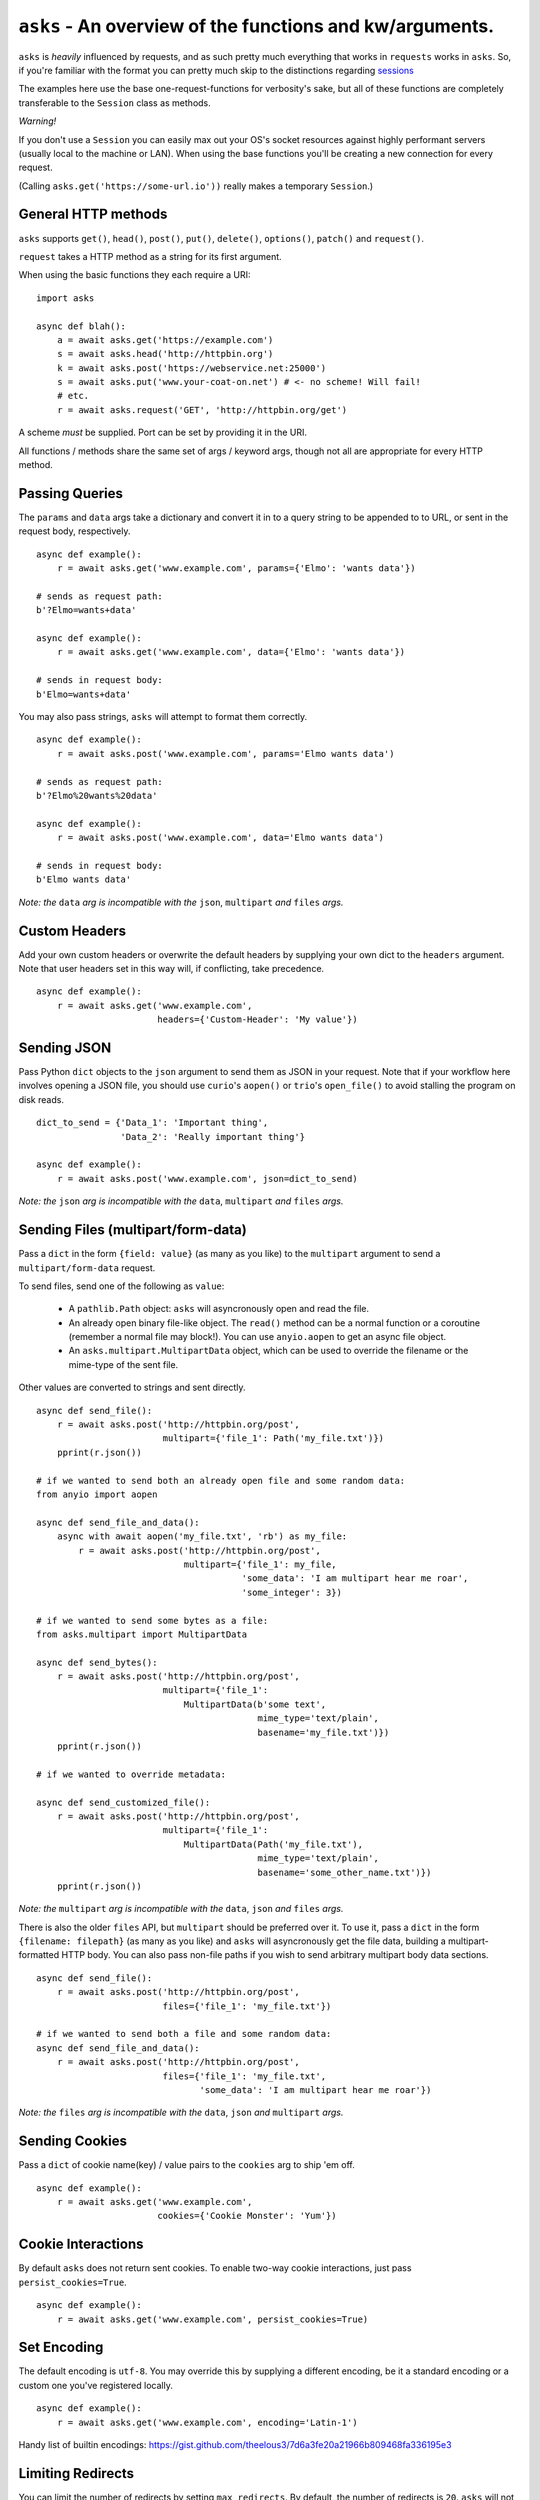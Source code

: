 ``asks`` - An overview of the functions and kw/arguments.
=========================================================

``asks`` is *heavily* influenced by requests, and as such pretty much everything that works in ``requests`` works in ``asks``.
So, if you're familiar with the format you can pretty much skip to the distinctions regarding `sessions <https://asks.readthedocs.io/en/latest/a-look-at-sessions.html>`_

The examples here use the base one-request-functions for verbosity's sake, but all of these functions are completely transferable to the ``Session`` class as methods.

*Warning!*

If you don't use a ``Session`` you can easily max out your OS's socket resources against highly performant servers (usually local to the machine or LAN). When using the base functions you'll be creating a new connection for every request.

(Calling ``asks.get('https://some-url.io'))`` really makes a temporary ``Session``.)


General HTTP methods
____________________

``asks`` supports ``get()``, ``head()``, ``post()``, ``put()``, ``delete()``, ``options()``, ``patch()`` and ``request()``.

``request`` takes a HTTP method as a string for its first argument.

When using the basic functions they each require a URI::

    import asks

    async def blah():
        a = await asks.get('https://example.com')
        s = await asks.head('http://httpbin.org')
        k = await asks.post('https://webservice.net:25000')
        s = await asks.put('www.your-coat-on.net') # <- no scheme! Will fail!
        # etc.
        r = await asks.request('GET', 'http://httpbin.org/get')

A scheme *must* be supplied. Port can be set by providing it in the URI.

All functions / methods share the same set of args / keyword args, though not all are appropriate for every HTTP method.


Passing Queries
_______________

The ``params`` and ``data`` args take a dictionary and convert it in to a query string to be appended to to URL, or sent in the request body, respectively. ::

    async def example():
        r = await asks.get('www.example.com', params={'Elmo': 'wants data'})

    # sends as request path:
    b'?Elmo=wants+data'

    async def example():
        r = await asks.get('www.example.com', data={'Elmo': 'wants data'})

    # sends in request body:
    b'Elmo=wants+data'

You may also pass strings, ``asks`` will attempt to format them correctly. ::

    async def example():
        r = await asks.post('www.example.com', params='Elmo wants data')

    # sends as request path:
    b'?Elmo%20wants%20data'

    async def example():
        r = await asks.post('www.example.com', data='Elmo wants data')

    # sends in request body:
    b'Elmo wants data'

*Note: the* ``data`` *arg is incompatible with the* ``json``, ``multipart`` *and* ``files`` *args.*


Custom Headers
______________

Add your own custom headers or overwrite the default headers by supplying your own dict to the ``headers`` argument. Note that user headers set in this way will, if conflicting, take precedence. ::

    async def example():
        r = await asks.get('www.example.com',
                           headers={'Custom-Header': 'My value'})


Sending JSON
____________

Pass Python ``dict`` objects to the ``json`` argument to send them as JSON in your request.
Note that if your workflow here involves opening a JSON file, you should use ``curio``'s ``aopen()`` or ``trio``'s ``open_file()`` to avoid stalling the program on disk reads. ::

    dict_to_send = {'Data_1': 'Important thing',
                    'Data_2': 'Really important thing'}

    async def example():
        r = await asks.post('www.example.com', json=dict_to_send)

*Note: the* ``json`` *arg is incompatible with the* ``data``, ``multipart`` *and* ``files`` *args.*


Sending Files (multipart/form-data)
___________________________________

Pass a ``dict`` in the form ``{field: value}`` (as many as you like) to the ``multipart`` argument to
send a ``multipart/form-data`` request.

To send files, send one of the following as ``value``:

    - A ``pathlib.Path`` object: ``asks`` will asyncronously open and read the file.
    - An already open binary file-like object. The ``read()`` method can be a normal function or a coroutine (remember a normal file may block!). You can use ``anyio.aopen`` to get an async file object.
    - An ``asks.multipart.MultipartData`` object, which can be used to override the filename or the mime-type of the sent file.

Other values are converted to strings and sent directly. ::

    async def send_file():
        r = await asks.post('http://httpbin.org/post',
                            multipart={'file_1': Path('my_file.txt')})
        pprint(r.json())

    # if we wanted to send both an already open file and some random data:
    from anyio import aopen

    async def send_file_and_data():
        async with await aopen('my_file.txt', 'rb') as my_file:
            r = await asks.post('http://httpbin.org/post',
                                multipart={'file_1': my_file,
                                           'some_data': 'I am multipart hear me roar',
                                           'some_integer': 3})

    # if we wanted to send some bytes as a file:
    from asks.multipart import MultipartData

    async def send_bytes():
        r = await asks.post('http://httpbin.org/post',
                            multipart={'file_1':
                                MultipartData(b'some text',
                                              mime_type='text/plain',
                                              basename='my_file.txt')})
        pprint(r.json())

    # if we wanted to override metadata:

    async def send_customized_file():
        r = await asks.post('http://httpbin.org/post',
                            multipart={'file_1':
                                MultipartData(Path('my_file.txt'),
                                              mime_type='text/plain',
                                              basename='some_other_name.txt')})
        pprint(r.json())

*Note: the* ``multipart`` *arg is incompatible with the* ``data``, ``json`` *and* ``files`` *args.*

There is also the older ``files`` API, but ``multipart`` should be preferred over it. To use it, pass a ``dict`` in the form ``{filename: filepath}`` (as many as you like) and ``asks`` will asyncronously get the file data, building a multipart-formatted HTTP body. You can also pass non-file paths if you wish to send arbitrary multipart body data sections. ::

    async def send_file():
        r = await asks.post('http://httpbin.org/post',
                            files={'file_1': 'my_file.txt'})

    # if we wanted to send both a file and some random data:
    async def send_file_and_data():
        r = await asks.post('http://httpbin.org/post',
                            files={'file_1': 'my_file.txt',
                                   'some_data': 'I am multipart hear me roar'})

*Note: the* ``files`` *arg is incompatible with the* ``data``, ``json`` *and* ``multipart`` *args.*


Sending Cookies
_______________

Pass a ``dict`` of cookie name(key) / value pairs to the ``cookies`` arg to ship 'em off. ::

    async def example():
        r = await asks.get('www.example.com',
                           cookies={'Cookie Monster': 'Yum'})


Cookie Interactions
___________________

By default ``asks`` does not return sent cookies. To enable two-way cookie interactions, just pass ``persist_cookies=True``. ::

    async def example():
        r = await asks.get('www.example.com', persist_cookies=True)


Set Encoding
____________

The default encoding is ``utf-8``. You may override this by supplying a different encoding, be it a standard encoding or a custom one you've registered locally. ::

    async def example():
        r = await asks.get('www.example.com', encoding='Latin-1')

Handy list of builtin encodings: https://gist.github.com/theelous3/7d6a3fe20a21966b809468fa336195e3


Limiting Redirects
__________________

You can limit the number of redirects by setting ``max_redirects``. By default, the number of redirects is ``20``. ``asks`` will not redirect on HEAD requests. ::

    async def example():
        r = await asks.get('www.httpbin.org/redirect/3', max_redirects=2)


Preventing Redirects
____________________

You can prevent ``asks`` from automatically following redirects by setting ``follow_redirects`` to ``False``. By default, ``asks`` will automatically follow redirects until a non-redirect response or ``max_redirects`` are encountered. ::

    async def example():
        r = await asks.get('www.httpbin.org/redirect/3', follow_redirects=False)

Set Timeout(s)
______________

Don't want to wait forever? Me neither. You may set a timeout with the ``timeout`` arg. This limits the time allotted for the request. ::

    async def example():
        r = await asks.get('www.httpbin.org/redirect/3', timeout=1)

Note that the ``timeout`` arg does not account for the time required to actually establish the connection. That is controlled by a second timeout, the ``connection_timeout``, which defaults to 60 seconds. It's used in the exact same way as ``timeout``. For reasoning, read `this <https://github.com/theelous3/asks/issues/64#issuecomment-392378388>`_.

There is a third timeout available for ``StreamResponse.body`` iteration. See `The Response Object <https://asks.readthedocs.io/en/latest/the-response-object.html>`_


Retry limiting
_______________

You can set a maximum number of retries with ``retries``. This defaults to ``1``, to catch sockets that die in the connection pool, or generally misbehave. There is no upper limit. Be careful :D ::

    async def example():
        r = await asks.get('www.beat_dead_horses.org/neverworks', retries=9999999)


Authing
_______

Available off the bat, we have HTTP basic auth and HTTP digest auth.

To add auth in asks, you pass a tuple of ``('username', 'password')`` to the ``__init__`` of an auth class. For example::

    import asks
    from asks import BasicAuth, DigestAuth

    usr_pw = ('AzureDiamond', 'hunter2')

    async def main():
        r = await asks.get('https://some_protected.resource',
                           auth=BasicAuth(usr_pw))
        r2 = await asks.get('https://other_protected.thingy',
                           auth=DigestAuth(usr_pw),
                           auth_off_domain=True)

**Note**: ``asks`` will not pass auth along to connections that switch from HTTP to HTTPS, or off domain locations, unless you pass ``auth_off_domain=True`` to the call.


Streaming response data
_______________________

You can stream the body of a response by setting ``stream=True`` , and iterating the response object's ``.body`` . An example of downloading a file: ::

    import asks
    import curio

    async def main():
        r = await asks.get('http://httpbin.org/image/png', stream=True)
        async with curio.aopen('our_image.png', 'ab') as out_file:
            async for bytechunk in r.body:
                out_file.write(bytechunk)

    curio.run(main())


It is important to note that if you do not iterate the ``.body`` to completion, bad things may happen as the connection sits there and isn't returned to the connection pool.
You can get around this by context-managering the ``.body`` if there is a chance you might not iterate fully. ::

    import asks
    import curio

    async def main():
        r = await asks.get('http://httpbin.com/image/png', stream=True)
        async with curio.aopen('our_image.png', 'wb') as out_file:
            async with r.body: # Bam! Safe!
                async for bytechunk in r.body:
                    await out_file.write(bytechunk)

    curio.run(main())

This way, once you leave the ``async with`` block, ``asks`` will automatically ensure the underlying socket is handled properly. You may also call ``.body.close()`` to manually close the stream.

The streaming body can also be used for streaming feeds and stuff of twitter and the like.

For some examples of how to use this, `look here <https://asks.readthedocs.io/en/latest/idioms.html#handling-response-body-content-downloads-etc>`_


Callbacks
_________

Similar enough to streaming as seen above, but happens during the processing of the response body, before the response object is returned. Overall probably worse to use than streaming in every case but I'm sure someone will find a use for it.

The ``callback`` argument lets you pass a function as a callback that will be run on each bytechunk of response body *as the request is being processed*.

For some examples of how to use this, `look here <https://asks.readthedocs.io/en/latest/idioms.html#handling-response-body-content-downloads-etc>`_
